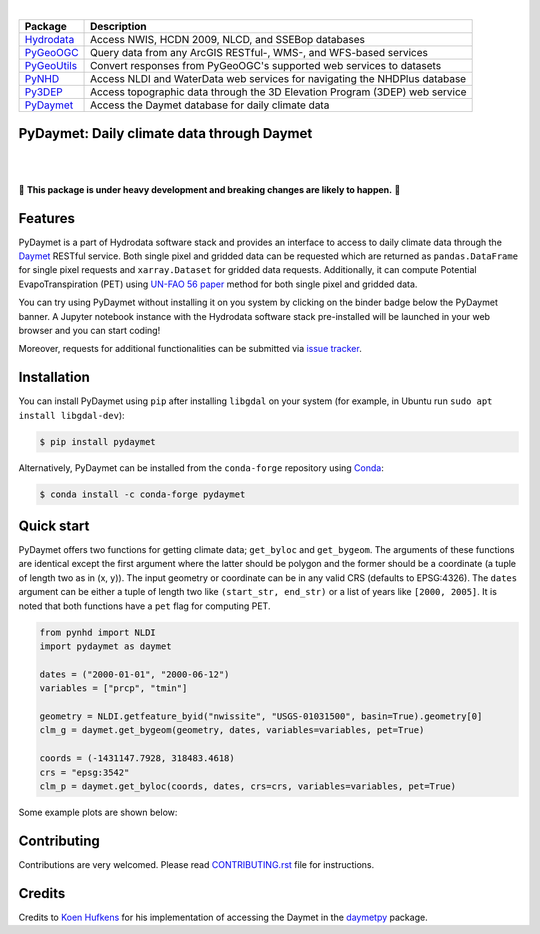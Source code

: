 .. image:: https://raw.githubusercontent.com/cheginit/hydrodata/master/docs/_static/pydaymet_logo.png
    :target: https://github.com/cheginit/pydaymet
    :align: center

|

=========== ===========================================================================
Package     Description
=========== ===========================================================================
Hydrodata_  Access NWIS, HCDN 2009, NLCD, and SSEBop databases
PyGeoOGC_   Query data from any ArcGIS RESTful-, WMS-, and WFS-based services
PyGeoUtils_ Convert responses from PyGeoOGC's supported web services to datasets
PyNHD_      Access NLDI and WaterData web services for navigating the NHDPlus database
Py3DEP_     Access topographic data through the 3D Elevation Program (3DEP) web service
PyDaymet_   Access the Daymet database for daily climate data
=========== ===========================================================================

.. _Hydrodata: https://github.com/cheginit/hydrodata
.. _PyGeoOGC: https://github.com/cheginit/pygeoogc
.. _PyGeoUtils: https://github.com/cheginit/pygeoutils
.. _PyNHD: https://github.com/cheginit/pynhd
.. _Py3DEP: https://github.com/cheginit/py3dep
.. _PyDaymet: https://github.com/cheginit/pydaymet

PyDaymet: Daily climate data through Daymet
-------------------------------------------

.. image:: https://img.shields.io/pypi/v/pydaymet.svg
    :target: https://pypi.python.org/pypi/pydaymet
    :alt: PyPi

.. image:: https://img.shields.io/conda/vn/conda-forge/pydaymet.svg
    :target: https://anaconda.org/conda-forge/pydaymet
    :alt: Conda Version

.. image:: https://codecov.io/gh/cheginit/pydaymet/branch/master/graph/badge.svg
    :target: https://codecov.io/gh/cheginit/pydaymet
    :alt: CodeCov

.. image:: https://github.com/cheginit/pydaymet/workflows/build/badge.svg
    :target: https://github.com/cheginit/pydaymet/workflows/build
    :alt: Github Actions

.. image:: https://mybinder.org/badge_logo.svg
    :target: https://mybinder.org/v2/gh/cheginit/hydrodata/master
    :alt: Binder

|

.. image:: https://www.codefactor.io/repository/github/cheginit/pydaymet/badge
   :target: https://www.codefactor.io/repository/github/cheginit/pydaymet
   :alt: CodeFactor

.. image:: https://img.shields.io/badge/code%20style-black-000000.svg
    :target: https://github.com/psf/black
    :alt: black

.. image:: https://img.shields.io/badge/pre--commit-enabled-brightgreen?logo=pre-commit&logoColor=white
    :target: https://github.com/pre-commit/pre-commit
    :alt: pre-commit

|

🚨 **This package is under heavy development and breaking changes are likely to happen.** 🚨

Features
--------

PyDaymet is a part of Hydrodata software stack and provides an interface to access to daily
climate data through the `Daymet <https://daymet.ornl.gov/>`__ RESTful service. Both single
pixel and gridded data can be requested which are returned as ``pandas.DataFrame`` for
single pixel requests and ``xarray.Dataset`` for gridded data requests. Additionally, it
can compute Potential EvapoTranspiration (PET) using
`UN-FAO 56 paper <http://www.fao.org/docrep/X0490E/X0490E00.htm>`__
method for both single pixel and gridded data.

You can try using PyDaymet without installing it on you system by clicking on the binder badge
below the PyDaymet banner. A Jupyter notebook instance with the Hydrodata software stack
pre-installed will be launched in your web browser and you can start coding!

Moreover, requests for additional functionalities can be submitted via
`issue tracker <https://github.com/cheginit/pydaymet/issues>`__.

Installation
------------

You can install PyDaymet using ``pip`` after installing ``libgdal`` on your system
(for example, in Ubuntu run ``sudo apt install libgdal-dev``):

.. code-block:: console

    $ pip install pydaymet

Alternatively, PyDaymet can be installed from the ``conda-forge`` repository
using `Conda <https://docs.conda.io/en/latest/>`__:

.. code-block:: console

    $ conda install -c conda-forge pydaymet

Quick start
-----------

PyDaymet offers two functions for getting climate data; ``get_byloc`` and ``get_bygeom``.
The arguments of these functions are identical except the first argument where the latter
should be polygon and the former should be a coordinate (a tuple of length two as in (x, y)).
The input geometry or coordinate can be in any valid CRS (defaults to EPSG:4326). The ``dates``
argument can be either a tuple of length two like ``(start_str, end_str)`` or a list of years
like ``[2000, 2005]``. It is noted that both functions have a ``pet`` flag for computing PET.

.. code-block:: python

    from pynhd import NLDI
    import pydaymet as daymet

    dates = ("2000-01-01", "2000-06-12")
    variables = ["prcp", "tmin"]

    geometry = NLDI.getfeature_byid("nwissite", "USGS-01031500", basin=True).geometry[0]
    clm_g = daymet.get_bygeom(geometry, dates, variables=variables, pet=True)

    coords = (-1431147.7928, 318483.4618)
    crs = "epsg:3542"
    clm_p = daymet.get_byloc(coords, dates, crs=crs, variables=variables, pet=True)

Some example plots are shown below:

.. image:: https://raw.githubusercontent.com/cheginit/hydrodata/master/docs/_static/example_plots_pydaymet.png
    :target: https://raw.githubusercontent.com/cheginit/hydrodata/master/docs/_static/example_plots_pydaymet.png
    :width: 600
    :align: center

Contributing
------------

Contributions are very welcomed. Please read
`CONTRIBUTING.rst <https://github.com/cheginit/pygeoogc/blob/master/CONTRIBUTING.rst>`__
file for instructions.

Credits
-------
Credits to `Koen Hufkens <https://github.com/khufkens>`__ for his implementation of
accessing the Daymet in the `daymetpy <https://github.com/bluegreen-labs/daymetpy>`__ package.
